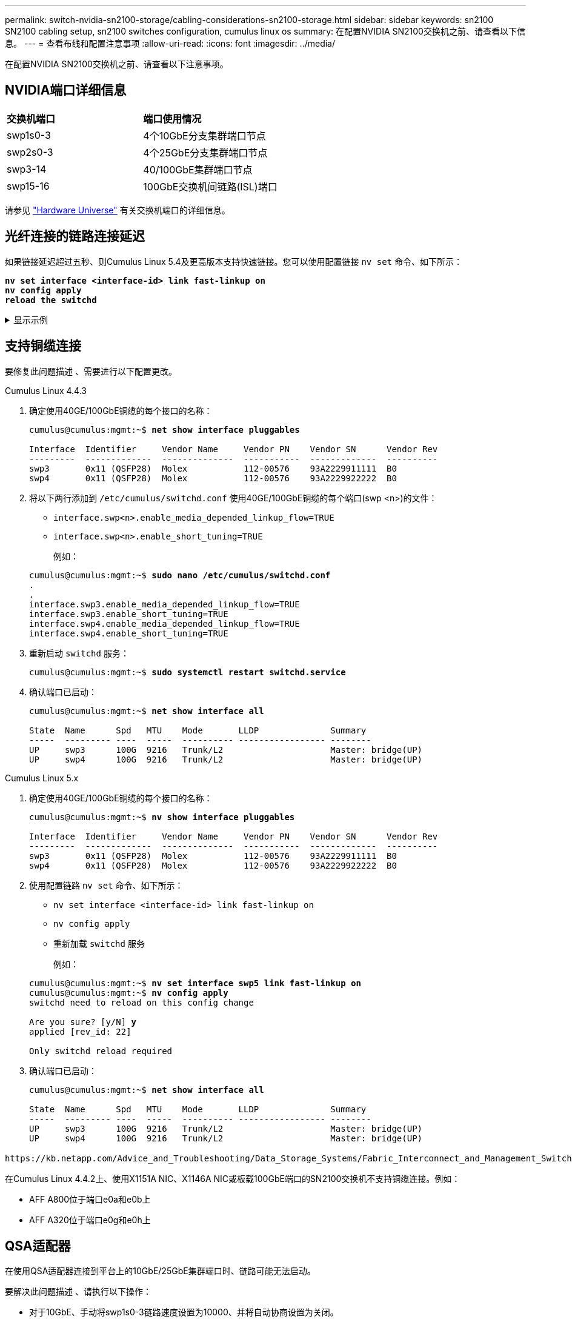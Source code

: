 ---
permalink: switch-nvidia-sn2100-storage/cabling-considerations-sn2100-storage.html 
sidebar: sidebar 
keywords: sn2100 SN2100 cabling setup, sn2100 switches configuration, cumulus linux os 
summary: 在配置NVIDIA SN2100交换机之前、请查看以下信息。 
---
= 查看布线和配置注意事项
:allow-uri-read: 
:icons: font
:imagesdir: ../media/


[role="lead"]
在配置NVIDIA SN2100交换机之前、请查看以下注意事项。



== NVIDIA端口详细信息

|===


| *交换机端口* | *端口使用情况* 


 a| 
swp1s0-3
 a| 
4个10GbE分支集群端口节点



 a| 
swp2s0-3
 a| 
4个25GbE分支集群端口节点



 a| 
swp3-14
 a| 
40/100GbE集群端口节点



 a| 
swp15-16
 a| 
100GbE交换机间链路(ISL)端口

|===
请参见 https://hwu.netapp.com/Switch/Index["Hardware Universe"^] 有关交换机端口的详细信息。



== 光纤连接的链路连接延迟

如果链接延迟超过五秒、则Cumulus Linux 5.4及更高版本支持快速链接。您可以使用配置链接 `nv set` 命令、如下所示：

[listing, subs="+quotes"]
----
*nv set interface <interface-id> link fast-linkup on*
*nv config apply*
*reload the switchd*
----
.显示示例
[%collapsible]
====
[listing, subs="+quotes"]
----
cumulus@cumulus-cs13:mgmt:~$ *nv set interface swp5 link fast-linkup on*
cumulus@cumulus-cs13:mgmt:~$ *nv config apply*
*switchd need to reload on this config change*

Are you sure? [y/N] *y*
applied [rev_id: 22]

Only switchd reload required
----
====


== 支持铜缆连接

要修复此问题描述 、需要进行以下配置更改。

[role="tabbed-block"]
====
.Cumulus Linux 4.4.3
--
. 确定使用40GE/100GbE铜缆的每个接口的名称：
+
[listing, subs="+quotes"]
----
cumulus@cumulus:mgmt:~$ *net show interface pluggables*

Interface  Identifier     Vendor Name     Vendor PN    Vendor SN      Vendor Rev
---------  -------------  --------------  -----------  -------------  ----------
swp3       0x11 (QSFP28)  Molex           112-00576    93A2229911111  B0
swp4       0x11 (QSFP28)  Molex           112-00576    93A2229922222  B0
----
. 将以下两行添加到 `/etc/cumulus/switchd.conf` 使用40GE/100GbE铜缆的每个端口(swp <n>)的文件：
+
** `interface.swp<n>.enable_media_depended_linkup_flow=TRUE`
** `interface.swp<n>.enable_short_tuning=TRUE`
+
例如：

+
[listing, subs="+quotes"]
----
cumulus@cumulus:mgmt:~$ *sudo nano /etc/cumulus/switchd.conf*
.
.
interface.swp3.enable_media_depended_linkup_flow=TRUE
interface.swp3.enable_short_tuning=TRUE
interface.swp4.enable_media_depended_linkup_flow=TRUE
interface.swp4.enable_short_tuning=TRUE
----


. 重新启动 `switchd` 服务：
+
[listing, subs="+quotes"]
----
cumulus@cumulus:mgmt:~$ *sudo systemctl restart switchd.service*
----
. 确认端口已启动：
+
[listing, subs="+quotes"]
----
cumulus@cumulus:mgmt:~$ *net show interface all*

State  Name      Spd   MTU    Mode       LLDP              Summary
-----  --------- ----  -----  ---------- ----------------- --------
UP     swp3      100G  9216   Trunk/L2                     Master: bridge(UP)
UP     swp4      100G  9216   Trunk/L2                     Master: bridge(UP)
----


--
.Cumulus Linux 5.x
--
. 确定使用40GE/100GbE铜缆的每个接口的名称：
+
[listing, subs="+quotes"]
----
cumulus@cumulus:mgmt:~$ *nv show interface pluggables*

Interface  Identifier     Vendor Name     Vendor PN    Vendor SN      Vendor Rev
---------  -------------  --------------  -----------  -------------  ----------
swp3       0x11 (QSFP28)  Molex           112-00576    93A2229911111  B0
swp4       0x11 (QSFP28)  Molex           112-00576    93A2229922222  B0
----
. 使用配置链路 `nv set` 命令、如下所示：
+
** `nv set interface <interface-id> link fast-linkup on`
** `nv config apply`
** 重新加载 `switchd` 服务
+
例如：

+
[listing, subs="+quotes"]
----
cumulus@cumulus:mgmt:~$ *nv set interface swp5 link fast-linkup on*
cumulus@cumulus:mgmt:~$ *nv config apply*
switchd need to reload on this config change

Are you sure? [y/N] *y*
applied [rev_id: 22]

Only switchd reload required
----


. 确认端口已启动：
+
[listing, subs="+quotes"]
----
cumulus@cumulus:mgmt:~$ *net show interface all*

State  Name      Spd   MTU    Mode       LLDP              Summary
-----  --------- ----  -----  ---------- ----------------- --------
UP     swp3      100G  9216   Trunk/L2                     Master: bridge(UP)
UP     swp4      100G  9216   Trunk/L2                     Master: bridge(UP)
----


--
====
 https://kb.netapp.com/Advice_and_Troubleshooting/Data_Storage_Systems/Fabric_Interconnect_and_Management_Switches/NVIDIA_SN2100_switch_fails_to_connect_using_40_100GbE_copper_cable["SN2100交换机无法使用40/100GbE铜缆进行连接"^]有关详细信息、请参见知识库文章。

在Cumulus Linux 4.4.2上、使用X1151A NIC、X1146A NIC或板载100GbE端口的SN2100交换机不支持铜缆连接。例如：

* AFF A800位于端口e0a和e0b上
* AFF A320位于端口e0g和e0h上




== QSA适配器

在使用QSA适配器连接到平台上的10GbE/25GbE集群端口时、链路可能无法启动。

要解决此问题描述 、请执行以下操作：

* 对于10GbE、手动将swp1s0-3链路速度设置为10000、并将自动协商设置为关闭。
* 对于25GbE、手动将swp2s0-3链路速度设置为25000、并将自动协商设置为Off。



NOTE: 使用10GbE/C5GbE QSA适配器时、请将其插入非分支40GbE/100GbE端口(swp3-swp14)。请勿将QSA适配器插入配置为分支的端口。



== 设置分支端口上的接口速度

根据交换机端口中的收发器、您可能需要将交换机接口上的速度设置为固定速度。如果使用10GbE和25GbE分支端口、请验证自动协商是否已关闭并设置交换机上的接口速度。

[role="tabbed-block"]
====
.Cumulus Linux 4.4.3
--
例如：

[listing, subs="+quotes"]
----
cumulus@cumulus:mgmt:~$ *net add int swp1s3 link autoneg off && net com*
--- /etc/network/interfaces     2019-11-17 00:17:13.470687027 +0000
+++ /run/nclu/ifupdown2/interfaces.tmp  2019-11-24 00:09:19.435226258 +0000
@@ -37,21 +37,21 @@
     alias 10G Intra-Cluster Node
     link-autoneg off
     link-speed 10000  *<---- port speed set*
     mstpctl-bpduguard yes
     mstpctl-portadminedge yes
     mtu 9216

auto swp1s3
iface swp1s3
     alias 10G Intra-Cluster Node
-    link-autoneg off
+    link-autoneg on
     link-speed 10000 *<---- port speed set*
     mstpctl-bpduguard yes
     mstpctl-portadminedge yes
     mtu 9216

auto swp2s0
iface swp2s0
     alias 25G Intra-Cluster Node
     link-autoneg off
     link-speed 25000 *<---- port speed set*
----
检查接口和端口状态以验证是否已应用这些设置：

[listing, subs="+quotes"]
----
cumulus@cumulus:mgmt:~$ *net show interface*

State  Name      Spd    MTU    Mode        LLDP             Summary
-----  --------  -----  -----  ----------  ---------------  --------------------------------------
.
.
UP     swp1s0     10G   9216   Trunk/L2    cs07 (e4c)       Master: br_default(UP)
UP     swp1s1     10G   9216   Trunk/L2    cs07 (e4d)       Master: br_default(UP)
UP     swp1s2     10G   9216   Trunk/L2    cs08 (e4c)       Master: br_default(UP)
UP     swp1s3     10G   9216   Trunk/L2    cs08 (e4d)       Master: br_default(UP)
.
.
UP     swp3       40G   9216   Trunk/L2    cs03 (e4e)       Master: br_default(UP)
UP     swp4       40G   9216   Trunk/L2    cs04 (e4e)       Master: br_default(UP)
DN     swp5       N/A   9216   Trunk/L2                     Master: br_default(UP)
DN     swp6       N/A   9216   Trunk/L2                     Master: br_default(UP)
DN     swp7       N/A   9216   Trunk/L2                     Master: br_default(UP)
.
.
UP     swp15      100G  9216   BondMember  cs01 (swp15)     Master: cluster_isl(UP)
UP     swp16      100G  9216   BondMember  cs01 (swp16)     Master: cluster_isl(UP)
.
.
----
--
.Cumulus Linux 5.x
--
例如：

[listing, subs="+quotes"]
----
cumulus@cumulus:mgmt:~$ *nv set interface swp1s3 link auto-negotiate off*
cumulus@cumulus:mgmt:~$ *nv set interface swp1s3 link speed 10G*
cumulus@cumulus:mgmt:~$ *nv show interface swp1s3*

link                                                                                            
  auto-negotiate        off                     off                     off                   
  duplex                full                    full                    full                  
  speed                 10G                     10G                     10G                   
  fec                   auto                    auto                    auto                  
  mtu                   9216                    9216                    9216                  
[breakout]                                                                                    
  state                 up                      up                      up
----
检查接口和端口状态以验证是否已应用这些设置：

[listing, subs="+quotes"]
----
cumulus@cumulus:mgmt:~$ *nv show interface*

State  Name      Spd    MTU    Mode        LLDP             Summary
-----  --------  -----  -----  ----------  ---------------  --------------------------------------
.
.
UP     swp1s0     10G   9216   Trunk/L2    cs07 (e4c)       Master: br_default(UP)
UP     swp1s1     10G   9216   Trunk/L2    cs07 (e4d)       Master: br_default(UP)
UP     swp1s2     10G   9216   Trunk/L2    cs08 (e4c)       Master: br_default(UP)
UP     swp1s3     10G   9216   Trunk/L2    cs08 (e4d)       Master: br_default(UP)
.
.
UP     swp3       40G   9216   Trunk/L2    cs03 (e4e)       Master: br_default(UP)
UP     swp4       40G   9216   Trunk/L2    cs04 (e4e)       Master: br_default(UP)
DN     swp5       N/A   9216   Trunk/L2                     Master: br_default(UP)
DN     swp6       N/A   9216   Trunk/L2                     Master: br_default(UP)
DN     swp7       N/A   9216   Trunk/L2                     Master: br_default(UP)
.
.
UP     swp15      100G  9216   BondMember  cs01 (swp15)     Master: cluster_isl(UP)
UP     swp16      100G  9216   BondMember  cs01 (swp16)     Master: cluster_isl(UP)
.
.
----
--
====
.下一步是什么？
在您审核完布线和配置要求后，您 link:install-cable-shelves-sn2100-storage.html["将 NS224 货架连接成交换机连接的存储设备"]。
